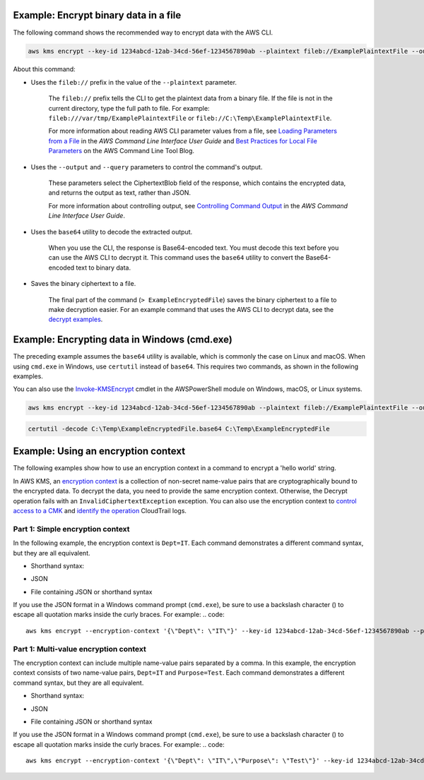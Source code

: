 Example: Encrypt binary data in a file
######################################

The following command shows the recommended way to encrypt data with the AWS CLI.

.. code::

    aws kms encrypt --key-id 1234abcd-12ab-34cd-56ef-1234567890ab --plaintext fileb://ExamplePlaintextFile --output text --query CiphertextBlob | base64 --decode > ExampleEncryptedFile

About this command:

* Uses the ``fileb://`` prefix in the value of the ``--plaintext`` parameter.

    The ``fileb://`` prefix tells the CLI to get the plaintext data from a binary file. If the file is not in the current directory, type the full path to file. For example: ``fileb:///var/tmp/ExamplePlaintextFile`` or ``fileb://C:\Temp\ExamplePlaintextFile``.

    For more information about reading AWS CLI parameter values from a file, see `Loading Parameters from a File <https://docs.aws.amazon.com/cli/latest/userguide/cli-using-param.html#cli-using-param-file>`_ in the *AWS Command Line Interface User Guide* and `Best Practices for Local File Parameters <https://blogs.aws.amazon.com/cli/post/TxLWWN1O25V1HE/Best-Practices-for-Local-File-Parameters>`_ on the AWS Command Line Tool Blog.

* Uses the ``--output`` and ``--query`` parameters to control the command's output.

    These parameters select the CiphertextBlob field of the response, which contains the encrypted data, and returns the output as text, rather than JSON.

    For more information about controlling output, see `Controlling Command Output <https://docs.aws.amazon.com/cli/latest/userguide/controlling-output.html>`_ in the *AWS Command Line Interface User Guide*.

* Uses the ``base64`` utility to decode the extracted output.

    When you use the CLI, the response is Base64-encoded text. You must decode this text before you can use the AWS CLI to decrypt it. This command uses the ``base64`` utility to convert the Base64-encoded text to binary data. 

* Saves the binary ciphertext to a file.

    The final part of the command (``> ExampleEncryptedFile``) saves the binary ciphertext to a file to make decryption easier. For an example command that uses the AWS CLI to decrypt data, see the `decrypt examples <decrypt.html#examples>`_.


Example: Encrypting data in Windows (cmd.exe)
#############################################

The preceding example assumes the ``base64`` utility is available, which is commonly the case on Linux and macOS. When using ``cmd.exe`` in Windows, use ``certutil`` instead of ``base64``. This requires two commands, as shown in the following examples.

You can also use the `Invoke-KMSEncrypt <https://docs.aws.amazon.com/powershell/latest/reference/items/Invoke-KMSEncrypt.html>`_ cmdlet in the AWSPowerShell module on Windows, macOS, or Linux systems.

.. code::

    aws kms encrypt --key-id 1234abcd-12ab-34cd-56ef-1234567890ab --plaintext fileb://ExamplePlaintextFile --output text --query CiphertextBlob > C:\Temp\ExampleEncryptedFile.base64

.. code::

    certutil -decode C:\Temp\ExampleEncryptedFile.base64 C:\Temp\ExampleEncryptedFile

Example: Using an encryption context
####################################

The following examples show how to use an encryption context in a command to encrypt a 'hello world' string. 

In AWS KMS, an `encryption context <https://docs.aws.amazon.com/kms/latest/developerguide/encryption-context.html>`_ is a collection of non-secret name-value pairs that are cryptographically bound to the encrypted data. To decrypt the data, you need to provide the same encryption context. Otherwise, the Decrypt operation fails with an ``InvalidCiphertextException`` exception. You can also use the encryption context to `control access to a CMK <https://docs.aws.amazon.com/kms/latest/developerguide/encryption-context.html#encryption-context-authorization>`_ and `identify the operation <https://docs.aws.amazon.com/kms/latest/developerguide/encryption-context.html#encryption-context-auditing>`_ CloudTrail logs. 

Part 1: Simple encryption context
=================================

In the following example, the encryption context is ``Dept=IT``. Each command demonstrates a different command syntax, but they are all equivalent.

* Shorthand syntax:
.. code::
    aws kms encrypt --encryption-context Dept=IT --key-id 1234abcd-12ab-34cd-56ef-1234567890ab --plaintext 'hello world' --output text --query CiphertextBlob | base64 --decode > ExampleEncryptedMessage

* JSON
.. code::
    aws kms encrypt --encryption-context '{"Dept": "IT"}' --key-id 1234abcd-12ab-34cd-56ef-1234567890ab --plaintext 'hello world' --output text --query CiphertextBlob | base64 --decode > ExampleEncryptedMessage

* File containing JSON or shorthand syntax
.. code::
    aws kms encrypt --encryption-context file://encryptionContext --key-id 1234abcd-12ab-34cd-56ef-1234567890ab --plaintext 'hello world' --output text --query CiphertextBlob | base64 --decode > ExampleEncryptedMessage
    
If you use the JSON format in a Windows command prompt (``cmd.exe``), be sure to use a backslash character (\) to escape all quotation marks inside the curly braces. For example: 
.. code::

    aws kms encrypt --encryption-context '{\"Dept\": \"IT\"}' --key-id 1234abcd-12ab-34cd-56ef-1234567890ab --plaintext 'hello world' --output text --query CiphertextBlob > C:\Temp\ExampleEncryptedMessage.txt


Part 1: Multi-value encryption context
======================================

The encryption context can include multiple name-value pairs separated by a comma. In this example, the encryption context consists of two name-value pairs, ``Dept=IT`` and ``Purpose=Test``. Each command demonstrates a different command syntax, but they are all equivalent.

* Shorthand syntax:
.. code::
    aws kms encrypt --encryption-context Dept=IT,Purpose=Test --key-id 1234abcd-12ab-34cd-56ef-1234567890ab --plaintext 'hello world' --output text --query CiphertextBlob | base64 --decode > ExampleEncryptedMessage

* JSON
.. code::
    aws kms encrypt --encryption-context '{"Dept": "IT","Purpose": "Test"}' --key-id 1234abcd-12ab-34cd-56ef-1234567890ab --plaintext 'hello world' --output text --query CiphertextBlob | base64 --decode > ExampleEncryptedMessage

* File containing JSON or shorthand syntax
.. code::
    aws kms encrypt --encryption-context file://encryptionContext --key-id 1234abcd-12ab-34cd-56ef-1234567890ab --plaintext 'hello world' --output text --query CiphertextBlob | base64 --decode > ExampleEncryptedMessage
    
If you use the JSON format in a Windows command prompt (``cmd.exe``), be sure to use a backslash character (\) to escape all quotation marks inside the curly braces. For example: 
.. code::

    aws kms encrypt --encryption-context '{\"Dept\": \"IT\",\"Purpose\": \"Test\"}' --key-id 1234abcd-12ab-34cd-56ef-1234567890ab --plaintext 'hello world' --output text --query CiphertextBlob > C:\Temp\ExampleEncryptedMessage.txt
    
